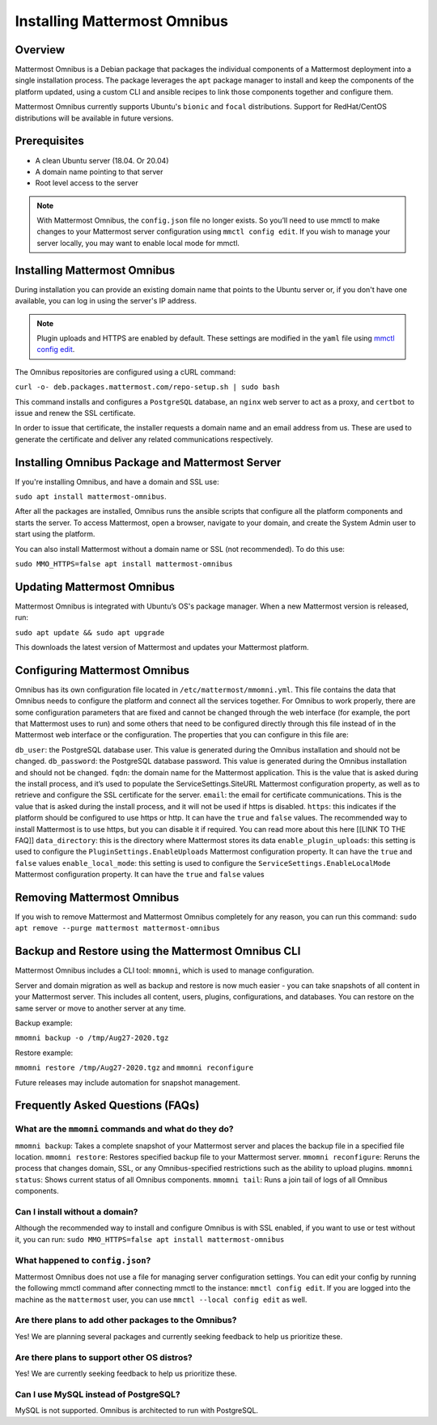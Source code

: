 Installing Mattermost Omnibus
============================

Overview
---------

Mattermost Omnibus is a Debian package that packages the individual components of a Mattermost deployment into a single installation process. The package leverages the ``apt`` package manager to install and keep the components of the platform updated, using a custom CLI and ansible recipes to link those components together and configure them.

Mattermost Omnibus currently supports Ubuntu's ``bionic`` and ``focal`` distributions. Support for RedHat/CentOS distributions will be available in future versions. 

Prerequisites
-------------

- A clean Ubuntu server (18.04. Or 20.04)
- A domain name pointing to that server
- Root level access to the server

.. note:: 

  With Mattermost Omnibus, the ``config.json`` file no longer exists. So you’ll need to use mmctl to make changes to your Mattermost server configuration using ``mmctl config edit``. If you wish to manage your server locally, you may want to enable local mode for mmctl.

Installing Mattermost Omnibus
------------------------------

During installation you can provide an existing domain name that points to the Ubuntu server or, if you don't have one available, you can log in using the server's IP address.

.. note::
  Plugin uploads and HTTPS are enabled by default. These settings are modified in the ``yaml`` file using `mmctl config edit <https://docs.mattermost.com/administration/mmctl-cli-tool.html#mmctl-config-edit>`__. 

The Omnibus repositories are configured using a cURL command: 

``curl -o- deb.packages.mattermost.com/repo-setup.sh | sudo bash``

This command installs and configures a ``PostgreSQL`` database, an ``nginx`` web server to act as a proxy, and ``certbot`` to issue and renew the SSL certificate. 

In order to issue that certificate, the installer requests a domain name and an email address from us. These are used to generate the certificate and deliver any related communications respectively.

Installing Omnibus Package and Mattermost Server
------------------------------------------------

If you're installing Omnibus, and have a domain and SSL use: 

``sudo apt install mattermost-omnibus``.

After all the packages are installed, Omnibus runs the ansible scripts that configure all the platform components and starts the server. To access Mattermost, open a browser, navigate to your domain, and create the System Admin user to start using the platform. 

You can also install Mattermost without a domain name or SSL (not recommended). To do this use: 

``sudo MMO_HTTPS=false apt install mattermost-omnibus``

Updating Mattermost Omnibus
-----------------------------

Mattermost Omnibus is integrated with Ubuntu’s OS's package manager. When a new Mattermost version is released, run:

``sudo apt update && sudo apt upgrade``

This downloads the latest version of Mattermost and updates your Mattermost platform. 

Configuring Mattermost Omnibus
----------------------------------------

Omnibus has its own configuration file located in ``/etc/mattermost/mmomni.yml``. This file contains the data that Omnibus needs to configure the platform and connect all the services together. For Omnibus to work properly, there are some configuration parameters that are fixed and cannot be changed through the web interface (for example, the port that Mattermost uses to run) and some others that need to be configured directly through this file instead of in the Mattermost web interface or the configuration. The properties that you can configure in this file are:

``db_user``: the PostgreSQL database user. This value is generated during the Omnibus installation and should not be changed.
``db_password``: the PostgreSQL database password. This value is generated during the Omnibus installation and should not be changed.
``fqdn``: the domain name for the Mattermost application. This is the value that is asked during the install process, and it’s used to populate the ServiceSettings.SiteURL Mattermost configuration property, as well as to retrieve and configure the SSL certificate for the server.
``email``: the email for certificate communications. This is the value that is asked during the install process, and it will not be used if https is disabled.
``https``: this indicates if the platform should be configured to use https or http. It can have the ``true`` and ``false`` values. The recommended way to install Mattermost is to use https, but you can disable it if required. You can read more about this here [[LINK TO THE FAQ]]
``data_directory``: this is the directory where Mattermost stores its data
``enable_plugin_uploads``: this setting is used to configure the ``PluginSettings.EnableUploads`` Mattermost configuration property. It can have the ``true`` and ``false`` values
``enable_local_mode``: this setting is used to configure the ``ServiceSettings.EnableLocalMode`` Mattermost configuration property. It can have the ``true`` and ``false`` values

Removing Mattermost Omnibus
---------------------------

If you wish to remove Mattermost and Mattermost Omnibus completely for any reason, you can run this command: ``sudo apt remove --purge mattermost mattermost-omnibus``

Backup and Restore using the Mattermost Omnibus CLI
--------------------------------------------------

Mattermost Omnibus includes a CLI tool: ``mmomni``, which is used to manage configuration. 

Server and domain migration as well as backup and restore is now much easier - you can take snapshots of all content in your Mattermost server. This includes all content, users, plugins, configurations, and databases. You can restore on the same server or move to another server at any time.

Backup example:

``mmomni backup -o /tmp/Aug27-2020.tgz``

Restore example:

``mmomni restore /tmp/Aug27-2020.tgz`` and ``mmomni reconfigure``

Future releases may include automation for snapshot management.

Frequently Asked Questions (FAQs)
----------------------------------

What are the ``mmomni`` commands and what do they do?
^^^^^^^^^^^^^^^^^^^^^^^^^^^^^^^^^^^^^^^^^^^^^^^^^^^^^^

``mmomni backup``: Takes a complete snapshot of your Mattermost server and places the backup file in a specified file location.
``mmomni restore``: Restores specified backup file to your Mattermost server.
``mmomni reconfigure``: Reruns the process that changes domain, SSL, or any Omnibus-specified restrictions such as the ability to upload plugins.
``mmomni status``: Shows current status of all Omnibus components.
``mmomni tail``: Runs a join tail of logs of all Omnibus components.

Can I install without a domain?
^^^^^^^^^^^^^^^^^^^^^^^^^^^^^^^^

Although the recommended way to install and configure Omnibus is with SSL enabled, if you want to use or test without it, you can run: 
``sudo MMO_HTTPS=false apt install mattermost-omnibus``

What happened to ``config.json``?
^^^^^^^^^^^^^^^^^^^^^^^^^^^^^^^^^^

Mattermost Omnibus does not use a file for managing server configuration settings. You can edit your config by running the following mmctl command after connecting mmctl to the instance: ``mmctl config edit``. If you are logged into the machine as the ``mattermost`` user, you can use ``mmctl --local config edit`` as well.

Are there plans to add other packages to the Omnibus?
^^^^^^^^^^^^^^^^^^^^^^^^^^^^^^^^^^^^^^^^^^^^^^^^^^^^^

Yes! We are planning several packages and currently seeking feedback to help us prioritize these.

Are there plans to support other OS distros?
^^^^^^^^^^^^^^^^^^^^^^^^^^^^^^^^^^^^^^^^^^^^^

Yes! We are currently seeking feedback to help us prioritize these.

Can I use MySQL instead of PostgreSQL?
^^^^^^^^^^^^^^^^^^^^^^^^^^^^^^^^^^^^^^^

MySQL is not supported. Omnibus is architected to run with PostgreSQL.
